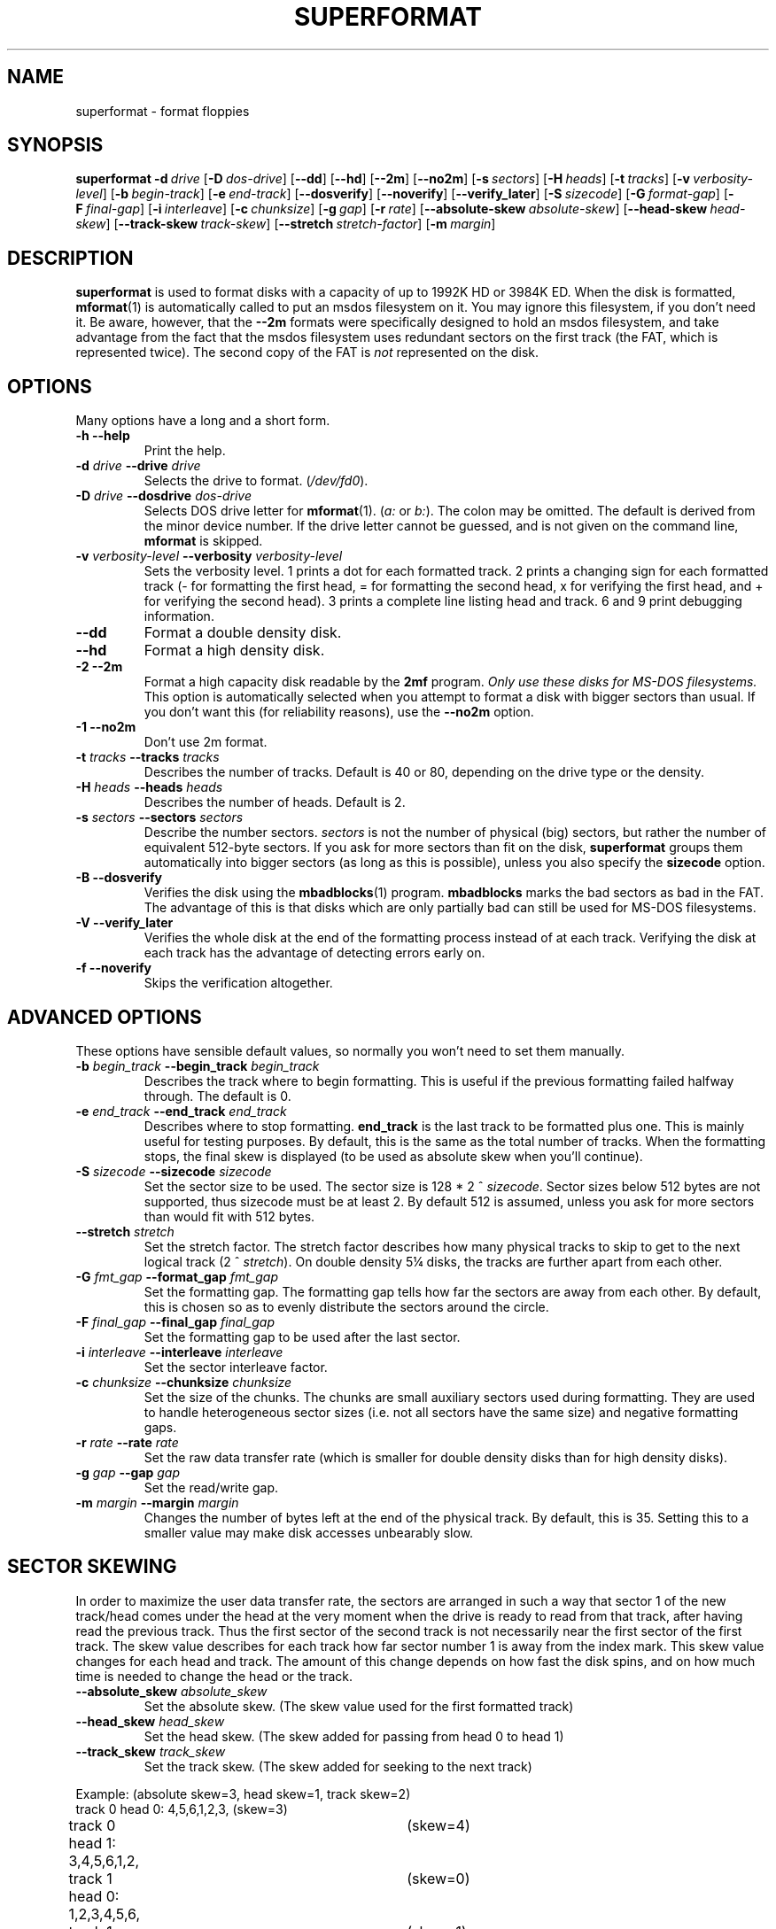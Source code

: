 .TH SUPERFORMAT 1 "17nov1995" "fdutils" "fdutils"
.de BP
.sp
.ti \-.2i
\(**
..
.SH NAME
superformat \- format floppies
.SH SYNOPSIS
.hy 0
.na
.B superformat
\fB\-d\ \fIdrive\fR
[\fB\-D\ \fIdos-drive\fR]
[\fB\-\-dd\fR]
[\fB\-\-hd\fR]
[\fB\-\-2m\fR]
[\fB\-\-no2m\fR]
[\fB\-s\ \fIsectors\fR]
[\fB\-H\ \fIheads\fR]
[\fB\-t\ \fItracks\fR]
[\fB\-v\ \fIverbosity-level\fR]
[\fB\-b\ \fIbegin-track\fR]
[\fB\-e\ \fIend-track\fR]
[\fB\-\-dosverify\fR]
[\fB\-\-noverify\fR]
[\fB\-\-verify_later\fR]
[\fB\-S\ \fIsizecode\fR]
[\fB\-G\ \fIformat-gap\fR]
[\fB\-F\ \fIfinal-gap\fR]
[\fB\-i\ \fIinterleave\fR]
[\fB\-c\ \fIchunksize\fR]
[\fB\-g\ \fIgap\fR]
[\fB\-r\ \fIrate\fR]
[\fB\-\-absolute-skew\ \fIabsolute-skew\fR]
[\fB\-\-head-skew\ \fIhead-skew\fR]
[\fB\-\-track-skew\ \fItrack-skew\fR]
[\fB\-\-stretch\ \fIstretch-factor\fR]
[\fB\-m\ \fImargin\fR]
.ad b
.hy 1
.SH DESCRIPTION
.B superformat
is used to format disks with a capacity of up
to 1992K HD or 3984K ED. When the disk is formatted,
.BR mformat (1)
is automatically called to put an msdos filesystem on it. You may ignore
this filesystem, if you don't need it. Be aware, however, that the
.B \-\-2m
formats were specifically designed to hold an msdos filesystem, and
take advantage from the fact that the msdos filesystem uses redundant
sectors on the first track (the FAT, which is represented twice). The
second copy of the FAT is \fInot\fR represented on the disk.
.SH OPTIONS
Many options have a long and a short form.
.TP
.B \-h \-\-help
Print the help.
.TP
.BI "\-d" " drive" "  \-\-drive" " drive"
Selects the drive to format.
.RI ( /dev/fd0 ).
.TP
.BI "\-D" " drive" "  \-\-dosdrive" " dos\-drive"
Selects DOS drive letter for
.BR mformat (1).
.RI ( a:
or
.IR b: ).
The colon may be omitted.  The default is derived from the minor device
number.  If the drive letter cannot be guessed, and is not given on the
command line,
.BR mformat
is skipped.
.TP
.BI "\-v" " verbosity\-level" "  \-\-verbosity" " verbosity\-level"
Sets the verbosity level. 1 prints a dot for each formatted track. 2
prints a changing sign for each formatted track (- for formatting the
first head, = for formatting the second head, x for verifying the
first head, and + for verifying the second head). 3 prints a complete
line listing head and track. 6 and 9 print debugging information.
.TP
.B "\-\-dd"
Format a double density disk.
.TP
.B "\-\-hd"
Format a high density disk.
.TP
.B "\-2" " \-\-2m"
Format a high capacity disk readable by the 
.B 2mf
program.
.I "Only use these disks for MS\-DOS filesystems."
This option is automatically selected when you attempt to format a disk
with bigger sectors than usual. If you don't want this (for reliability
reasons), use the
.B \-\-no2m
option.
.TP
.B "\-1" " \-\-no2m"
Don't use 2m format.
.TP
.BI "\-t" " tracks" "  \-\-tracks" " tracks"
Describes the number of tracks. Default is 40 or 80, depending on the
drive type or the density.
.TP
.BI "\-H" " heads" "  \-\-heads" " heads"
Describes the number of heads. Default is 2.
.TP
.BI "\-s" " sectors" "  \-\-sectors" " sectors"
Describe the number sectors.
.I sectors
is not the number of physical (big) sectors, but rather the number of
equivalent 512-byte sectors. If you ask for more sectors than fit on
the disk,
.B superformat
groups them automatically into bigger sectors (as long as this is
possible), unless you also specify the
.B sizecode
option.
.TP
.B "\-B" " \-\-dosverify"
Verifies the disk using the
.BR mbadblocks (1)
program. 
.B mbadblocks 
marks the bad sectors as bad in the FAT.  The advantage of this is
that disks which are only partially bad can still be used for MS\-DOS
filesystems.
.TP
.B "\-V" " \-\-verify_later"
Verifies the whole disk at the end of the formatting process instead
of at each track. Verifying the disk at each track has the advantage
of detecting errors early on.
.TP
.B "\-f" " \-\-noverify"
Skips the verification altogether.
.SH ADVANCED OPTIONS
These options have sensible default values, so normally you won't
need to set them manually.
.TP
.BI "\-b" " begin_track" "  \-\-begin_track" " begin_track"
Describes the track where to begin formatting.  This is useful if the
previous formatting failed halfway through.  The default is 0.
.TP
.BI "\-e" " end_track" "  \-\-end_track" " end_track"
Describes where to stop formatting.
.B end_track
is the last track to be formatted plus one. This is mainly useful for
testing purposes. By default, this is the same as the total number of
tracks.  When the formatting stops, the final skew is displayed (to be
used as absolute skew when you'll continue).
.TP
.BI "\-S" " sizecode" "  \-\-sizecode" " sizecode"
Set the sector size to be used. The sector size is 128 * 2 ^
.IR sizecode .
Sector sizes below 512 bytes are not supported, thus sizecode must be at
least 2. By default 512 is assumed, unless you ask for more sectors than
would fit with 512 bytes.
.TP
.BI "\-\-stretch" " stretch"
Set the stretch factor. The stretch factor describes how many physical
tracks to skip to get to the next logical track (2 ^
.IR stretch ).
On double density 5\(14 disks, the tracks are further apart from each
other.
.TP
.BI "\-G" " fmt_gap" "  \-\-format_gap" " fmt_gap"
Set the formatting gap. The formatting gap tells how far the sectors
are away from each other. By default, this is chosen so as to evenly
distribute the sectors around the circle.
.TP
.BI "\-F" " final_gap" "  \-\-final_gap" " final_gap"
Set the formatting gap to be used after the last sector.
.TP
.BI "\-i" " interleave" "  \-\-interleave" " interleave"
Set the sector interleave factor.
.TP
.BI "\-c" " chunksize" "  \-\-chunksize" " chunksize"
Set the size of the chunks. The chunks are small auxiliary sectors
used during formatting. They are used to handle heterogeneous sector
sizes (i.e. not all sectors have the same size) and negative
formatting gaps.
.TP
.BI "\-r" " rate" "  \-\-rate" " rate"
Set the raw data transfer rate (which is smaller for double density
disks than for high density disks).
.TP
.BI "\-g" " gap" "  \-\-gap" " gap"
Set the read/write gap.
.TP
.BI "\-m" " margin" "  \-\-margin" " margin"
Changes the number of bytes left at the end of the physical track. By
default, this is 35. Setting this to a smaller value may make disk
accesses unbearably slow.
.SH SECTOR SKEWING
In order to maximize the user data transfer rate, the sectors are
arranged in such a way that sector 1 of the new track/head comes under
the head at the very moment when the drive is ready to read from that
track, after having read the previous track. Thus the first sector of
the second track is not necessarily near the first sector of the first
track.  The skew value describes for each track how far sector number
1 is away from the index mark. This skew value changes for each head
and track. The amount of this change depends on how fast the disk
spins, and on how much time is needed to change the head or the track.
.TP
.BI "\-\-absolute_skew" " absolute_skew"
Set the absolute skew. (The skew value used for the first formatted
track)
.TP
.BI "\-\-head_skew" " head_skew"
Set the head skew. (The skew added for passing from head 0 to head 1)
.TP
.BI "\-\-track_skew" " track_skew"
Set the track skew. (The skew added for seeking to the next track)
.PP
Example: (absolute skew=3, head skew=1, track skew=2)
.nf
track 0 head 0: 4,5,6,1,2,3,	(skew=3)
track 0 head 1: 3,4,5,6,1,2,	(skew=4)
.sp 1
track 1 head 0: 1,2,3,4,5,6,	(skew=0)
track 1 head 0: 6,1,2,3,4,5	(skew=1)
.sp 1
track 2 head 0: 4,5,6,1,2,3,	(skew=3)
track 2 head 0: 3,4,5,6,1,2,	(skew=4)
.fi
.SH EXAMPLES
Assume that drive 0 is a 3\(12 and drive 1 a 5\(14.
.TP
.B superformat \-d /dev/fd0
Format 1440K disk in drive 0.
.TP
.B superformat \-d /dev/fd1
Format a 1200K disk in drive 1.
.TP
.B superformat \-d /dev/fd1 -s 18
Format a 1440K disk in drive 1.
.TP
.B superformat \-d /dev/fd0 \-\-dd
Format a 720K disk in drive 0.
.TP
.B superformat \-d /dev/fd0 \-s21 \-t83
Format a 1743K disk in drive 0 (83 tracks times 21 sectors).
.TP
.B superformat \-d /dev/fd0 \-s24 \-t83
Format a 1992K disk in drive 0 (83 tracks times 24 "sectors").
There won't be 24 physical 512-byte sectors on the disk, but rather
one 8192-byte sector and a 4096-byte sector.
.B superformat
will figure
out that this is the only format which fits, with that many "sectors".
24 sectors is the absolute maximum, and might not work everywhere.
.TP
.B superformat \-d /dev/fd0 \-s23 \-\-2m
Format a 1840K disk in drive 0. It will have 5 2048-byte sectors,
one 1024-byte sector, and one 512-byte sector per track.
.PP
All these formats can be autodetected by mtools, using the floppy driver's
default settings.
.SH THE FORMATS
For this discussion, let's assume you are using high density 3\(12
disks.  Formats can be distinguished by the number of sectors, the
size of these sectors and the number of tracks. Normally, you need not
indicate the size of the sectors;
.B superformat
figures this out for you.
.SS More Sectors
With
.BR superformat ,
it is possible to put more sectors than usual on the disk, just by
squeezing them closer together. However, for none of the formats is a
bigger byte density used; i.e. within a sector, each byte takes as much
space as with the normal format. Only the gaps between the sectors have
become smaller. Formats of up to 20 sectors (17 on a 5\(14 disk) can
be obtained. These formats are as fast and as reliable as the standard
format. These formats can be read under MS DOS with various shareware
utilities, and on SunOS with the
.B mtools
included in this package (define
.BR -DSPARC_ODD ).
.SS Sector Interleaving
It is possible to fit 21 sectors (or 18 with a 5\(14 drive) on one
track by making the gaps between the sectors even smaller. With this
format, the sectors are so close together that the floppy controller
is still processing the previous sector when it reaches the header of
the next sector. Thus it misses the next sector, and must wait for one
more turn, until it shows up again. That's 200 milliseconds per turn,
and this would add up to 4.4 seconds for all sectors! To avoid this,
sectors are interleaved, i.e.  the second sector does not immediately
follow the first one. You get:
.nf
    1,11,2,12,3,13,4,14,5,15,6,16,7,17,8,18,9,19,10,20
.fi
Now, the disk is only twice slower instead of 22 times slower.
.PP
Interleave is also handled automatically by
.BR superformat .
.PP
Although this format is twice as slow as the previous formats, it is as
reliable, and can also be read under MS DOS and SunOS.
.SS Bigger Sectors
By making bigger sectors, i.e., grouping smaller logical sectors in
one big sector, more data fits on the disk, because less space is
taken up by the sector headers. (The header of a big sector takes as
much space than the header of a small sector, but there are less of
them.)
.B superformat
automatically groups sectors together when needed.
The format with 11 1024-byte sectors is again as fast as the standard
format. However, it is less reliable, because a failure is likely to
erase a whole sector. So, instead of losing 512 bytes at once (normal
sector size), you might lose 1024 byte at once. The biggest format
that you can obtain with this method has the equivalent of 11264 byte
per track, split up in 11 sectors of 1024 bytes each. Unfortunately,
these formats can't be read neither under MS\-DOS nor under SunOS.
.SS Mixing Sector Sizes on the Same Track
It is possible to to put sectors of different sizes on one track.
The biggest format that you can obtain with this method has the
equivalent of 12288 byte per track, split up in a 8192 byte sector and
a 4096 byte sector. Mixing sector sizes does not introduce a new
unreliability.
.SS 2M Formats
These formats are essentially the same as the big sector formats, but
their first track is formatted using 18 normal sized sectors. These
disks can be read and written with the 2m20 utility under DOS. These
disks store only one physical copy of the FAT, and might be less
reliable for this reason.  If you lose this only copy of the FAT,
there is no backup, as is the case on normal disks.
.PP
Only one FAT is stored because the first track appears to have 18
sectors to to the applications, and the second copy of the FAT would
fall into the missing sectors. That's also the reason why you
shouldn't use these formats to store anything else than a DOS
filesystem.
.PP
The 2m option is automatically selected for disks which have a bigger
sector size than usual. If you don't want this (for reliability reasons),
select the 
.B \-\-no2m
option.
.PP
The advantage of 2m is that it makes autodetection easier. The first
track can be read using the usual parameters, and its boot sector
contains the necessary information needed to read the other sectors.
Thus, autodetection only needs to probe for the standard formats (one
for ED, one for HD and one for DD). One of these formats allows to
read the boot sector, and mtools uses the information contained therein
to access the rest of the disk.
.SH DIAGNOSTICS
.TP
.B "FDC busy, sleeping for a second"
When another program accesses a disk drive on the same controller as
the one being formatted,
.B superformat
has to wait until the other access is finished.  If this happens,
check whether any other program accesses a drive (or whether a drive
is mounted), kill that program (or unmount the drive), and the format
should proceed normally.
.SH BUGS
Opening up new window while superformat is running produces overrun
errors. Those are however detected, and the operation is retried.
.SH FILES
/dev/fd* - Floppy devices
.SH AUTHOR
Alain Knaff, Alain.Knaff@inrialpes.fr
.SH SEE ALSO
.BR fdrawcmd (1),
.BR floppycontrol (1),
.BR getfdprm (1),
.BR mtools (1),
.BR xdfcopy (1)
